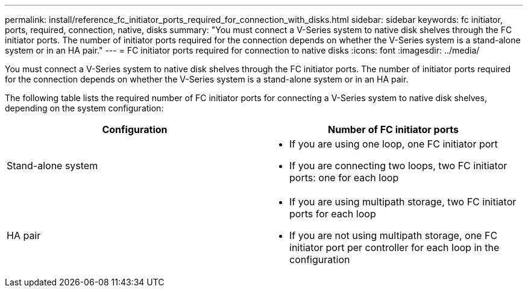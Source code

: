---
permalink: install/reference_fc_initiator_ports_required_for_connection_with_disks.html
sidebar: sidebar
keywords: fc initiator, ports, required, connection, native, disks
summary: "You must connect a V-Series system to native disk shelves through the FC initiator ports. The number of initiator ports required for the connection depends on whether the V-Series system is a stand-alone system or in an HA pair."
---
= FC initiator ports required for connection to native disks
:icons: font
:imagesdir: ../media/

[.lead]
You must connect a V-Series system to native disk shelves through the FC initiator ports. The number of initiator ports required for the connection depends on whether the V-Series system is a stand-alone system or in an HA pair.

The following table lists the required number of FC initiator ports for connecting a V-Series system to native disk shelves, depending on the system configuration:
[options="header"]
|===
| Configuration| Number of FC initiator ports
a|
Stand-alone system
a|

* If you are using one loop, one FC initiator port
* If you are connecting two loops, two FC initiator ports: one for each loop

a|
HA pair
a|

* If you are using multipath storage, two FC initiator ports for each loop
* If you are not using multipath storage, one FC initiator port per controller for each loop in the configuration

|===
